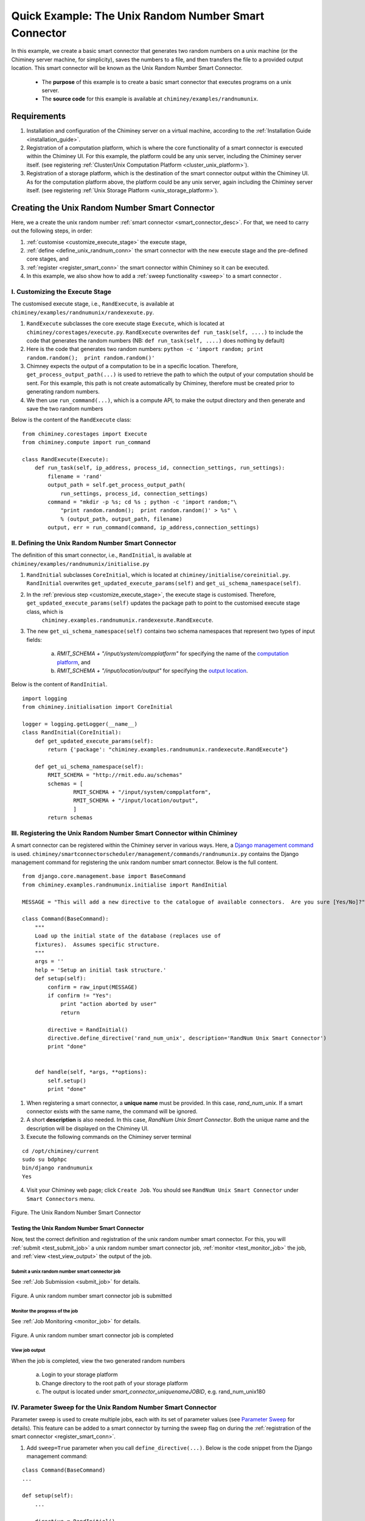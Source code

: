 
.. _quick_example:

=====================================================
Quick Example: The Unix Random Number Smart Connector
=====================================================

In this example, we create a basic smart connector that generates two
random numbers on a unix machine (or the Chiminey server machine,
for simplicity), saves the numbers to a file, and then transfers the file
to a provided output location. This smart connector will be known as the
Unix Random Number Smart Connector.

    - The **purpose** of this example is to  create a basic smart connector that executes programs on a unix server.

    - The **source code** for this example is available at ``chiminey/examples/randnumunix``.


Requirements
------------

1. Installation and configuration of the Chiminey server on a virtual machine,
   according to the :ref:`Installation Guide <installation_guide>`.
2. Registration of a computation platform, which is where the core
   functionality of a smart connector is executed within the Chiminey
   UI. For this example, the platform could be any unix server,
   including the Chiminey server itself. (see registering :ref:`Cluster/Unix  Computation Platform <cluster_unix_platform>`).
3. Registration of a storage platform, which is the destination of the
   smart connector output within the Chiminey UI. As for the computation
   platform above, the platform could be any unix server, again
   including the Chiminey server itself. (see registering :ref:`Unix Storage Platform <unix_storage_platform>`).


Creating the Unix Random Number Smart Connector
-----------------------------------------------

Here, we a create the unix random number :ref:`smart connector <smart_connector_desc>`.
For that, we need to carry out the following steps, in order:

1. :ref:`customise <customize_execute_stage>`  the execute stage,
2. :ref:`define <define_unix_randnum_conn>`  the smart connector with the new
   execute stage and the pre-defined core stages, and
3. :ref:`register  <register_smart_conn>` the smart connector within
   Chiminey so it can be executed.
4. In this example, we also show how to add a :ref:`sweep functionality <sweep>`  to a smart connector .


.. _customize_execute_stage:

I. Customizing the Execute Stage
~~~~~~~~~~~~~~~~~~~~~~~~~~~~~~~~

The customised execute stage, i.e., ``RandExecute``, is available at ``chiminey/examples/randnumunix/randexexute.py``.

1. ``RandExecute`` subclasses the core execute stage ``Execute``, which is located at ``chiminey/corestages/execute.py``. ``RandExecute`` overwrites ``def run_task(self, ....)`` to include the code that generates the random numbers (NB: ``def run_task(self, ....)`` does nothing by default)

2. Here is the code that generates two random numbers: ``python -c 'import random; print random.random();  print random.random()'``

3. Chimney  expects the output of a computation to be in a specific location.  Therefore, ``get_process_output_path(...)`` is used to retrieve the path to which the output of your computation should be sent. For this example, this path is not create automatically by Chiminey, therefore must be created prior to generating random numbers.

4. We then use ``run_command(...)``, which is a compute API, to make the output directory and then generate and save the two random numbers

Below is the content of the ``RandExecute`` class:

::

    from chiminey.corestages import Execute
    from chiminey.compute import run_command

    class RandExecute(Execute):
        def run_task(self, ip_address, process_id, connection_settings, run_settings):
            filename = 'rand'
            output_path = self.get_process_output_path(
                run_settings, process_id, connection_settings)
            command = "mkdir -p %s; cd %s ; python -c 'import random;"\
                "print random.random();  print random.random()' > %s" \
                % (output_path, output_path, filename)
            output, err = run_command(command, ip_address,connection_settings)


.. _define_unix_randnum_conn:

II. Defining the Unix Random Number Smart Connector
~~~~~~~~~~~~~~~~~~~~~~~~~~~~~~~~~~~~~~~~~~~~~~~~~~~
The   definition of this smart connector, i.e., ``RandInitial``, is available at ``chiminey/examples/randnumunix/initialise.py``

1. ``RandInitial`` subclasses ``CoreInitial``, which is located at ``chiminey/initialise/coreinitial.py``.  ``RandInitial``  overwrites ``get_updated_execute_params(self)`` and  ``get_ui_schema_namespace(self)``.

2. In the :ref:`previous step  <customize_execute_stage>`, the execute stage is customised. Therefore, ``get_updated_execute_params(self)`` updates the package path  to point to the customised execute stage class, which is
    ``chiminey.examples.randnumunix.randexexute.RandExecute``.

3. The new ``get_ui_schema_namespace(self)`` contains two schema namespaces that represent two types of input fields:

    a. *RMIT_SCHEMA + "/input/system/compplatform"* for specifying the name of the `computation platform <https://github.com/chiminey/chiminey/wiki/Types-of-Input-Form-Fields#computation_platform>`__, and
    b. *RMIT_SCHEMA + "/input/location/output"* for specifying the `output location <https://github.com/chiminey/chiminey/wiki/Types-of-Input-Form-Fields#location>`__.

Below is the content of ``RandInitial``.

::

    import logging
    from chiminey.initialisation import CoreInitial

    logger = logging.getLogger(__name__)
    class RandInitial(CoreInitial):
        def get_updated_execute_params(self):
            return {'package': "chiminey.examples.randnumunix.randexecute.RandExecute"}

        def get_ui_schema_namespace(self):
            RMIT_SCHEMA = "http://rmit.edu.au/schemas"
            schemas = [
                    RMIT_SCHEMA + "/input/system/compplatform",
                    RMIT_SCHEMA + "/input/location/output",
                    ]
            return schemas


.. _register_smart_conn:

III. Registering the Unix Random Number Smart Connector within Chiminey
~~~~~~~~~~~~~~~~~~~~~~~~~~~~~~~~~~~~~~~~~~~~~~~~~~~~~~~~~~~~~~~~~~~~~~~

A smart connector can be registered within the Chiminey server in various ways. Here, a `Django management command <https://docs.djangoproject.com/en/dev/howto/custom-management-commands/#management-commands-and-locales>`__ is used. ``chiminey/smartconnectorscheduler/management/commands/randnumunix.py`` contains the Django management command for registering the unix random number smart connector. Below is the full content.

::

    from django.core.management.base import BaseCommand
    from chiminey.examples.randnumunix.initialise import RandInitial

    MESSAGE = "This will add a new directive to the catalogue of available connectors.  Are you sure [Yes/No]?"

    class Command(BaseCommand):
        """
        Load up the initial state of the database (replaces use of
        fixtures).  Assumes specific structure.
        """
        args = ''
        help = 'Setup an initial task structure.'
        def setup(self):
            confirm = raw_input(MESSAGE)
            if confirm != "Yes":
                print "action aborted by user"
                return

            directive = RandInitial()
            directive.define_directive('rand_num_unix', description='RandNum Unix Smart Connector')
            print "done"


        def handle(self, *args, **options):
            self.setup()
            print "done"


1. When registering a smart connector, a **unique name** must be provided. In this case, *rand_num_unix*. If a smart connector exists with the same name, the command will be ignored.

2. A short **description** is also needed. In this case, *RandNum Unix Smart Connector*.  Both the unique name and the description will be displayed on the Chiminey UI.

3. Execute the following commands on the Chiminey server terminal

::

    cd /opt/chiminey/current
    sudo su bdphpc
    bin/django randnumunix
    Yes



4. Visit your Chiminey web page; click ``Create Job``. You should see ``RandNum Unix Smart Connector`` under ``Smart Connectors`` menu.


.. figure:: img/quick_example/create_randnumunix.png
    :align: center
    :alt: The Unix Random Number Smart Connector
    :figclass: align-center

    Figure. The Unix Random Number Smart Connector


.. _test_randnumunix:

Testing the Unix Random Number Smart Connector
""""""""""""""""""""""""""""""""""""""""""""""

Now, test the correct definition and registration of the
unix random number smart connector.  For this, you will :ref:`submit  <test_submit_job>` a unix random number smart connector job,
:ref:`monitor <test_monitor_job>`  the job,
and :ref:`view <test_view_output>` the output of the job.

.. _test_submit_job:

Submit a unix random number smart connector job
'''''''''''''''''''''''''''''''''''''''''''''''

See :ref:`Job Submission <submit_job>` for details.

.. figure:: img/quick_example/submit_randnumunix.png
    :align: center
    :alt: A unix random number smart connector job is submitted
    :figclass: align-center

    Figure. A unix random number smart connector job is submitted

.. _test_monitor_job:

Monitor the progress of the job
'''''''''''''''''''''''''''''''

See :ref:`Job Monitoring <monitor_job>` for details.

.. figure:: img/quick_example/completed_randnumunix.png
    :align: center
    :alt: A unix random number smart connector job is completed
    :figclass: align-center

    Figure. A unix random number smart connector job is completed


.. _test_view_output:

View job output
'''''''''''''''

When the job is completed, view the two generated random numbers

    a. Login to your storage platform
    b. Change directory to the root path of your storage platform
    c. The output is located under *smart_connector_uniquenameJOBID*, e.g. rand_num_unix180


.. _sweep:

IV. Parameter Sweep for the Unix  Random Number Smart Connector
~~~~~~~~~~~~~~~~~~~~~~~~~~~~~~~~~~~~~~~~~~~~~~~~~~~~~~~~~~~~~~~

Parameter sweep is used to create multiple jobs, each with its set of
parameter values (see `Parameter
Sweep <https://github.com/chiminey/chiminey/wiki/Types-of-Input-Form-Fields#sweep>`__
for details). This feature can be added to a smart connector by turning
the sweep flag on during the :ref:`registration of the smart
connector <register_smart_conn>`.

1. Add ``sweep=True`` parameter when you call ``define_directive(...)``. Below is the code snippet from the Django management command:

::

    class Command(BaseCommand)
    ...

    def setup(self):
        ...

        directive = RandInitial()
        directive.define_directive('rand_num_unix', description='RandNum Unix Smart Connector', sweep=True)
        print "done"

2. Re-execute the following commands on the Chiminey server terminal

::

    cd /opt/chiminey/current
    sudo su bdphpc
    bin/django randnumunix
    Yes



3. Visit your Chiminey web page; click ``Create Job``. You should see ``Sweep RandNum Unix Smart Connector`` under ``Smart Connectors`` menu.


.. figure:: img/quick_example/create_sweeprandnumunix.png
    :align: center
    :alt: The Sweep Unix Random Number Smart Connector
    :figclass: align-center

    Figure. The Sweep Unix Random Number Smart Connector


Testing the Sweep Unix Random Number Smart Connector
""""""""""""""""""""""""""""""""""""""""""""""""""""

Similar to our :ref:`previous test <test_randnumunix>`, we  test the newly registered smart connector. For this, you will :ref:`submit  <test_submit_sweepjob>` a *sweep* for unix random number smart connector job, :ref:`monitor <test_monitor_sweepjob>`  the job, and :ref:`view <test_view_sweepoutput>` the output of the job.


.. _test_submit_sweepjob:

Submit a sweep for unix random number smart connector job
'''''''''''''''''''''''''''''''''''''''''''''''''''''''''

See :ref:`Job Submission <submit_job>` for details.

**NB**: If you leave ``Values to sweep over`` field empty, only a single job will be created. In this case,  put ``{"var": [1,2]}`` to create two jobs. See `Parameter Sweep <https://github.com/chiminey/chiminey/wiki/Types-of-Input-Form-Fields#sweep>`__ for details

.. _test_monitor_sweepjob:

Monitor the progress of the job
'''''''''''''''''''''''''''''''

See :ref:`Job Monitoring <monitor_job>` for details.

.. figure:: img/quick_example/monitor_sweeprandnumunix.png
    :align: center
    :alt: The unix random number smart connector job is completed
    :figclass: align-center

    Figure. Monitoring a sweep job (two unix random number smart connectors)


.. _test_view_sweepoutput:

View job output
'''''''''''''''

When the job is completed, view the two generated random numbers

    a. Login to your storage platform
    b. Change directory to the root path of your storage platform
    c. The output is located under *sweep_smart_connector_nameJOBID*, e.g. sweep_rand_num_unix181
